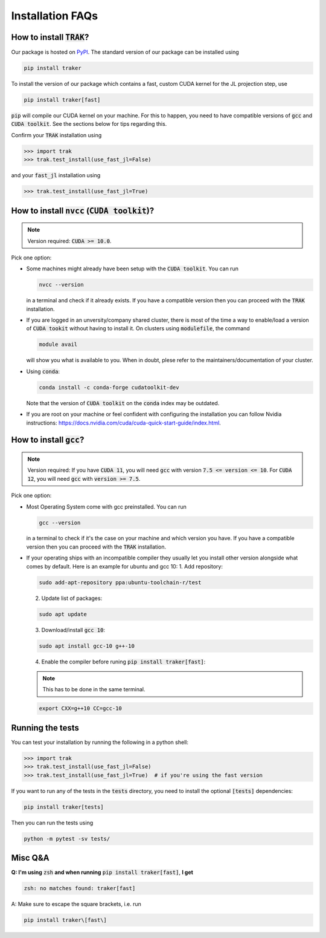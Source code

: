 .. _install-instructions:

=================
Installation FAQs
=================

How to install :code:`TRAK`?
----------------------------

Our package is hosted on `PyPI <https://pypi.org/>`_. The standard version of
our package can be installed using

.. code-block:: bash

    pip install traker

To install the version of our package which contains a fast, custom CUDA kernel
for the JL projection step, use

.. code-block:: bash

    pip install traker[fast]

:code:`pip` will compile our CUDA kernel on your machine. For this to happen, you
need to have compatible versions of :code:`gcc` and :code:`CUDA toolkit`. See
the sections below for tips regarding this.

Confirm your :code:`TRAK` installation using

.. code-block:: python

    >>> import trak
    >>> trak.test_install(use_fast_jl=False)

and your :code:`fast_jl` installation using

.. code-block:: python

    >>> trak.test_install(use_fast_jl=True)


How to install :code:`nvcc` (:code:`CUDA toolkit`)?
---------------------------------------------------

.. note::

    Version required: :code:`CUDA >= 10.0`.

Pick one option:

* Some machines might already have been setup with the :code:`CUDA toolkit`.
  You can run

  .. code:: bash

        nvcc --version

  in a terminal and check if it already exists. If you have a compatible version
  then you can proceed with the :code:`TRAK` installation.

* If you are logged in an unversity/company shared cluster, there is most
  of the time a way to enable/load a version of :code:`CUDA tookit` without
  having to install it. On clusters using :code:`modulefile`, the command

  .. code:: bash

    module avail

  will show you what is available to you. When in doubt, plese refer to the
  maintainers/documentation of your cluster.

* Using :code:`conda`:

  .. code:: bash

    conda install -c conda-forge cudatoolkit-dev

  Note that the version of :code:`CUDA toolkit` on the :code:`conda` index may
  be outdated.

* If you are root on your machine or feel confident with configuring the
  installation you can follow Nvidia instructions:
  https://docs.nvidia.com/cuda/cuda-quick-start-guide/index.html.

How to install :code:`gcc`?
---------------------------

.. note::

    Version required: If you have :code:`CUDA 11`, you will need :code:`gcc`
    with version :code:`7.5 <= version <= 10`. For :code:`CUDA 12`, you will
    need :code:`gcc` with :code:`version >= 7.5`.

Pick one option:

* Most Operating System come with gcc preinstalled. You can run

  .. code:: bash

    gcc --version

  in a terminal to check if it's the case on your machine and which version you
  have. If you have a compatible version then you can proceed with the :code:`TRAK`
  installation.
* If your operating ships with an incompatible compiler they usually let you
  install other version alongside what comes by default. Here is an example for
  ubuntu and gcc 10:
  1. Add repository:

  .. code:: bash

    sudo add-apt-repository ppa:ubuntu-toolchain-r/test

  2. Update list of packages:

  .. code:: bash

    sudo apt update

  3. Download/install :code:`gcc 10`:

  .. code:: bash

    sudo apt install gcc-10 g++-10

  4. Enable the compiler before runing :code:`pip install traker[fast]`:

  .. note::

    This has to be done in the same terminal.

  .. code:: bash

    export CXX=g++10 CC=gcc-10

Running the tests
-----------------

You can test your installation by running the following in a python shell:

.. code-block:: python

    >>> import trak
    >>> trak.test_install(use_fast_jl=False)
    >>> trak.test_install(use_fast_jl=True)  # if you're using the fast version

If you want to run any of the tests in the :code:`tests` directory, you need to
install the optional :code:`[tests]` dependencies:

.. code-block:: bash

    pip install traker[tests]

Then you can run the tests using

.. code-block:: bash

    python -m pytest -sv tests/


Misc Q&A
--------

**Q: I'm using** :code:`zsh` **and when running**
:code:`pip install traker[fast]`,
**I get**

.. code::

  zsh: no matches found: traker[fast]

A: Make sure to escape the square brackets, i.e. run

.. code:: bash

  pip install traker\[fast\]
